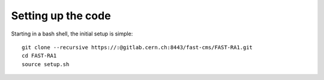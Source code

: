Setting up the code
===================

Starting in a bash shell, the initial setup is simple::

 git clone --recursive https://:@gitlab.cern.ch:8443/fast-cms/FAST-RA1.git
 cd FAST-RA1
 source setup.sh

